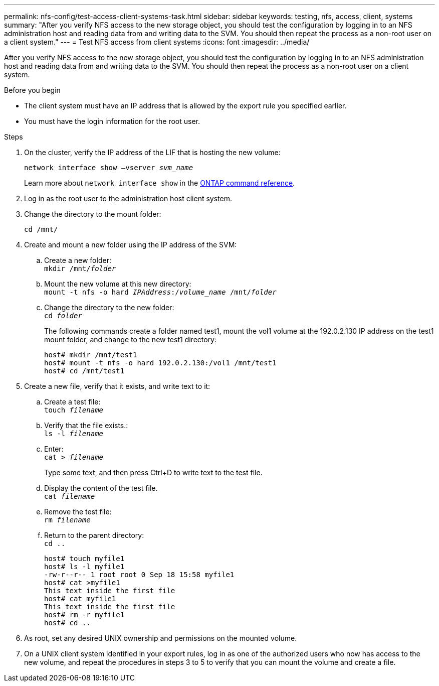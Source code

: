 ---
permalink: nfs-config/test-access-client-systems-task.html
sidebar: sidebar
keywords: testing, nfs, access, client, systems
summary: "After you verify NFS access to the new storage object, you should test the configuration by logging in to an NFS administration host and reading data from and writing data to the SVM. You should then repeat the process as a non-root user on a client system."
---
= Test NFS access from client systems
:icons: font
:imagesdir: ../media/

[.lead]
After you verify NFS access to the new storage object, you should test the configuration by logging in to an NFS administration host and reading data from and writing data to the SVM. You should then repeat the process as a non-root user on a client system.

.Before you begin

* The client system must have an IP address that is allowed by the export rule you specified earlier.
* You must have the login information for the root user.

.Steps

. On the cluster, verify the IP address of the LIF that is hosting the new volume:
+
`network interface show –vserver _svm_name_`
+
Learn more about `network interface show` in the link:https://docs.netapp.com/us-en/ontap-cli/network-interface-show.html[ONTAP command reference^].

. Log in as the root user to the administration host client system.
. Change the directory to the mount folder:
+
`cd /mnt/`
. Create and mount a new folder using the IP address of the SVM:
 .. Create a new folder:
 +
`mkdir /mnt/_folder_`
 .. Mount the new volume at this new directory:
 +
`mount -t nfs -o hard _IPAddress_:/_volume_name_ /mnt/_folder_`
 .. Change the directory to the new folder:
 +
`cd _folder_`
+
The following commands create a folder named test1, mount the vol1 volume at the 192.0.2.130 IP address on the test1 mount folder, and change to the new test1 directory:
+
----
host# mkdir /mnt/test1
host# mount -t nfs -o hard 192.0.2.130:/vol1 /mnt/test1
host# cd /mnt/test1
----
. Create a new file, verify that it exists, and write text to it:
 .. Create a test file:
 +
`touch _filename_`
 .. Verify that the file exists.:
 +
`ls -l _filename_`
 .. Enter:
 +
`cat > _filename_`
+
Type some text, and then press Ctrl+D to write text to the test file.

 .. Display the content of the test file.
 +
`cat _filename_`
 .. Remove the test file:
 +
`rm _filename_`
 .. Return to the parent directory:
 +
`cd ..`
+
----
host# touch myfile1
host# ls -l myfile1
-rw-r--r-- 1 root root 0 Sep 18 15:58 myfile1
host# cat >myfile1
This text inside the first file
host# cat myfile1
This text inside the first file
host# rm -r myfile1
host# cd ..
----
. As root, set any desired UNIX ownership and permissions on the mounted volume.
. On a UNIX client system identified in your export rules, log in as one of the authorized users who now has access to the new volume, and repeat the procedures in steps 3 to 5 to verify that you can mount the volume and create a file.

// 2025 Apr 29, ONTAPDOC-2960